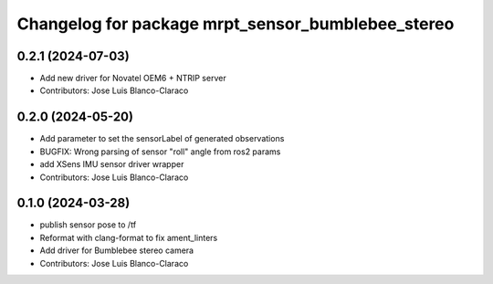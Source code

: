 ^^^^^^^^^^^^^^^^^^^^^^^^^^^^^^^^^^^^^^^^^^^^^^^^^^
Changelog for package mrpt_sensor_bumblebee_stereo
^^^^^^^^^^^^^^^^^^^^^^^^^^^^^^^^^^^^^^^^^^^^^^^^^^

0.2.1 (2024-07-03)
------------------
* Add new driver for Novatel OEM6 + NTRIP server
* Contributors: Jose Luis Blanco-Claraco

0.2.0 (2024-05-20)
------------------
* Add parameter to set the sensorLabel of generated observations
* BUGFIX: Wrong parsing of sensor "roll" angle from ros2 params
* add XSens IMU sensor driver wrapper
* Contributors: Jose Luis Blanco-Claraco

0.1.0 (2024-03-28)
------------------
* publish sensor pose to /tf
* Reformat with clang-format to fix ament_linters
* Add driver for Bumblebee stereo camera
* Contributors: Jose Luis Blanco-Claraco
